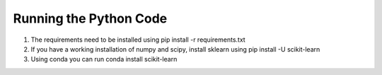 =====================================================
Running the Python Code
=====================================================
1.	The requirements need to be installed using pip install -r requirements.txt
2.	If you have a working installation of  numpy and scipy, install sklearn using pip install -U scikit-learn
3.  Using conda you can run conda install scikit-learn
